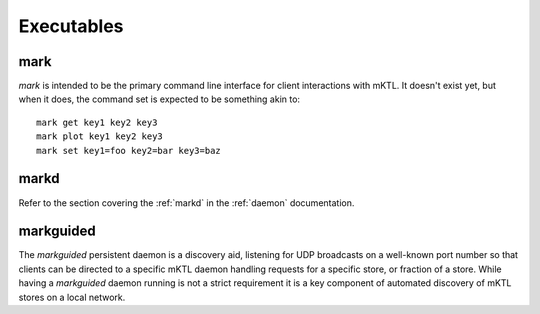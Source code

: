 Executables
===========

.. _mark:

mark
----

`mark` is intended to be the primary command line interface for client
interactions with mKTL. It doesn't exist yet, but when it does, the
command set is expected to be something akin to::

    mark get key1 key2 key3
    mark plot key1 key2 key3
    mark set key1=foo key2=bar key3=baz


markd
-----

Refer to the section covering the :ref:`markd` in the :ref:`daemon`
documentation.


.. _markguided:

markguided
----------

The `markguided` persistent daemon is a discovery aid, listening for UDP
broadcasts on a well-known port number so that clients can be directed to
a specific mKTL daemon handling requests for a specific store, or fraction
of a store. While having a `markguided` daemon running is not a strict
requirement it is a key component of automated discovery of mKTL stores on
a local network.

